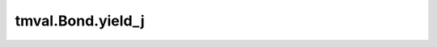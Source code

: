 ===============================
tmval.Bond.yield_j
===============================

.. automethod:: tmval.bond.Bond.yield_j